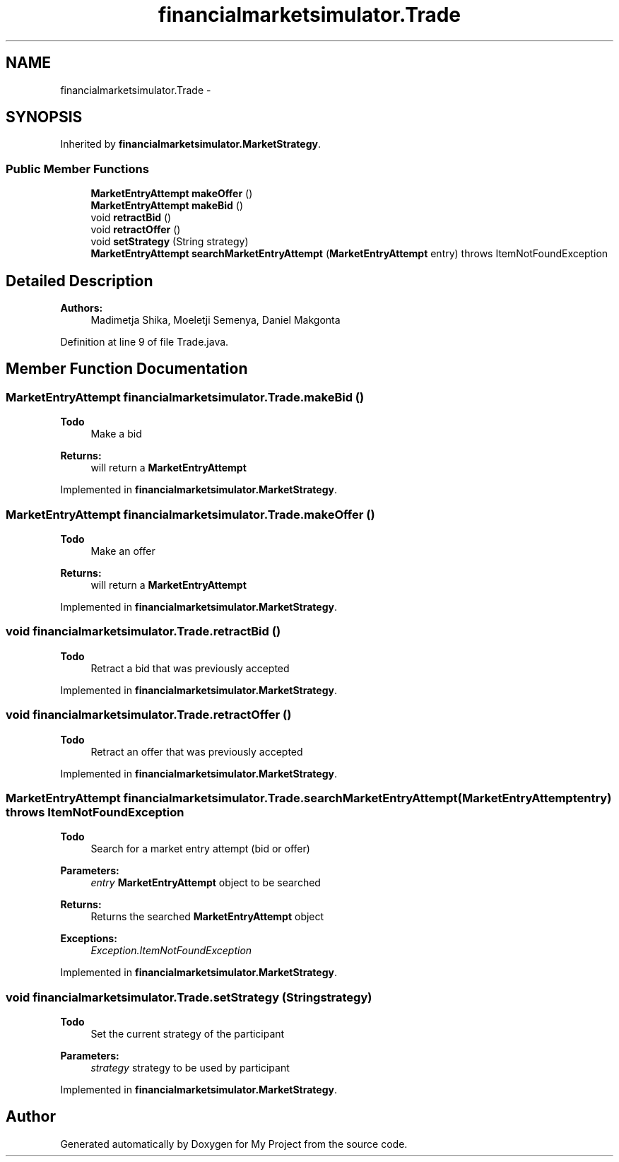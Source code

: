.TH "financialmarketsimulator.Trade" 3 "Fri Jun 27 2014" "My Project" \" -*- nroff -*-
.ad l
.nh
.SH NAME
financialmarketsimulator.Trade \- 
.SH SYNOPSIS
.br
.PP
.PP
Inherited by \fBfinancialmarketsimulator\&.MarketStrategy\fP\&.
.SS "Public Member Functions"

.in +1c
.ti -1c
.RI "\fBMarketEntryAttempt\fP \fBmakeOffer\fP ()"
.br
.ti -1c
.RI "\fBMarketEntryAttempt\fP \fBmakeBid\fP ()"
.br
.ti -1c
.RI "void \fBretractBid\fP ()"
.br
.ti -1c
.RI "void \fBretractOffer\fP ()"
.br
.ti -1c
.RI "void \fBsetStrategy\fP (String strategy)"
.br
.ti -1c
.RI "\fBMarketEntryAttempt\fP \fBsearchMarketEntryAttempt\fP (\fBMarketEntryAttempt\fP entry)  throws ItemNotFoundException"
.br
.in -1c
.SH "Detailed Description"
.PP 

.PP
\fBAuthors:\fP
.RS 4
Madimetja Shika, Moeletji Semenya, Daniel Makgonta 
.RE
.PP

.PP
Definition at line 9 of file Trade\&.java\&.
.SH "Member Function Documentation"
.PP 
.SS "\fBMarketEntryAttempt\fP financialmarketsimulator\&.Trade\&.makeBid ()"

.PP
\fBTodo\fP
.RS 4
Make a bid
.RE
.PP
.PP
\fBReturns:\fP
.RS 4
will return a \fBMarketEntryAttempt\fP 
.RE
.PP

.PP
Implemented in \fBfinancialmarketsimulator\&.MarketStrategy\fP\&.
.SS "\fBMarketEntryAttempt\fP financialmarketsimulator\&.Trade\&.makeOffer ()"

.PP
\fBTodo\fP
.RS 4
Make an offer
.RE
.PP
.PP
\fBReturns:\fP
.RS 4
will return a \fBMarketEntryAttempt\fP 
.RE
.PP

.PP
Implemented in \fBfinancialmarketsimulator\&.MarketStrategy\fP\&.
.SS "void financialmarketsimulator\&.Trade\&.retractBid ()"

.PP
\fBTodo\fP
.RS 4
Retract a bid that was previously accepted
.RE
.PP

.PP
Implemented in \fBfinancialmarketsimulator\&.MarketStrategy\fP\&.
.SS "void financialmarketsimulator\&.Trade\&.retractOffer ()"

.PP
\fBTodo\fP
.RS 4
Retract an offer that was previously accepted 
.RE
.PP

.PP
Implemented in \fBfinancialmarketsimulator\&.MarketStrategy\fP\&.
.SS "\fBMarketEntryAttempt\fP financialmarketsimulator\&.Trade\&.searchMarketEntryAttempt (\fBMarketEntryAttempt\fPentry) throws \fBItemNotFoundException\fP"

.PP
\fBTodo\fP
.RS 4
Search for a market entry attempt (bid or offer)
.RE
.PP
.PP
\fBParameters:\fP
.RS 4
\fIentry\fP \fBMarketEntryAttempt\fP object to be searched 
.RE
.PP
\fBReturns:\fP
.RS 4
Returns the searched \fBMarketEntryAttempt\fP object 
.RE
.PP
\fBExceptions:\fP
.RS 4
\fIException\&.ItemNotFoundException\fP 
.RE
.PP

.PP
Implemented in \fBfinancialmarketsimulator\&.MarketStrategy\fP\&.
.SS "void financialmarketsimulator\&.Trade\&.setStrategy (Stringstrategy)"

.PP
\fBTodo\fP
.RS 4
Set the current strategy of the participant
.RE
.PP
.PP
\fBParameters:\fP
.RS 4
\fIstrategy\fP strategy to be used by participant 
.RE
.PP

.PP
Implemented in \fBfinancialmarketsimulator\&.MarketStrategy\fP\&.

.SH "Author"
.PP 
Generated automatically by Doxygen for My Project from the source code\&.
